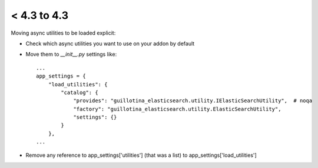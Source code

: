 < 4.3 to 4.3
============

Moving async utilities to be loaded explicit:

- Check which async utilities you want to use on your addon by default

- Move them to `__init__.py` settings like::

	...
	app_settings = {
	    "load_utilities": {
	        "catalog": {
	            "provides": "guillotina_elasticsearch.utility.IElasticSearchUtility",  # noqa
	            "factory": "guillotina_elasticsearch.utility.ElasticSearchUtility",
	            "settings": {}
	        }
	    },
	...

- Remove any reference to app_settings['utilities'] (that was a list) to app_settings['load_utilities']

